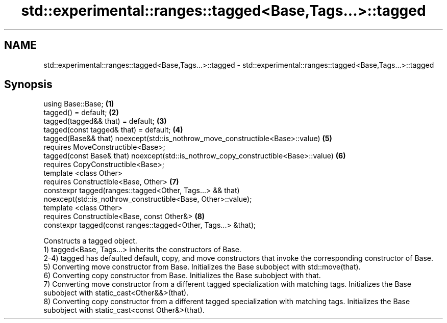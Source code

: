 .TH std::experimental::ranges::tagged<Base,Tags...>::tagged 3 "2020.03.24" "http://cppreference.com" "C++ Standard Libary"
.SH NAME
std::experimental::ranges::tagged<Base,Tags...>::tagged \- std::experimental::ranges::tagged<Base,Tags...>::tagged

.SH Synopsis

  using Base::Base;                                                                  \fB(1)\fP
  tagged() = default;                                                                \fB(2)\fP
  tagged(tagged&& that) = default;                                                   \fB(3)\fP
  tagged(const tagged& that) = default;                                              \fB(4)\fP
  tagged(Base&& that) noexcept(std::is_nothrow_move_constructible<Base>::value)      \fB(5)\fP
  requires MoveConstructible<Base>;
  tagged(const Base& that) noexcept(std::is_nothrow_copy_constructible<Base>::value) \fB(6)\fP
  requires CopyConstructible<Base>;
  template <class Other>
  requires Constructible<Base, Other>                                                \fB(7)\fP
  constexpr tagged(ranges::tagged<Other, Tags...> && that)
  noexcept(std::is_nothrow_constructible<Base, Other>::value);
  template <class Other>
  requires Constructible<Base, const Other&>                                         \fB(8)\fP
  constexpr tagged(const ranges::tagged<Other, Tags...> &that);

  Constructs a tagged object.
  1) tagged<Base, Tags...> inherits the constructors of Base.
  2-4) tagged has defaulted default, copy, and move constructors that invoke the corresponding constructor of Base.
  5) Converting move constructor from Base. Initializes the Base subobject with std::move(that).
  6) Converting copy constructor from Base. Initializes the Base subobject with that.
  7) Converting move constructor from a different tagged specialization with matching tags. Initializes the Base subobject with static_cast<Other&&>(that).
  8) Converting copy constructor from a different tagged specialization with matching tags. Initializes the Base subobject with static_cast<const Other&>(that).



